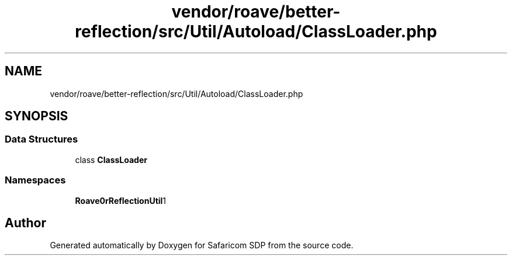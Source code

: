 .TH "vendor/roave/better-reflection/src/Util/Autoload/ClassLoader.php" 3 "Sat Sep 26 2020" "Safaricom SDP" \" -*- nroff -*-
.ad l
.nh
.SH NAME
vendor/roave/better-reflection/src/Util/Autoload/ClassLoader.php
.SH SYNOPSIS
.br
.PP
.SS "Data Structures"

.in +1c
.ti -1c
.RI "class \fBClassLoader\fP"
.br
.in -1c
.SS "Namespaces"

.in +1c
.ti -1c
.RI " \fBRoave\\BetterReflection\\Util\\Autoload\fP"
.br
.in -1c
.SH "Author"
.PP 
Generated automatically by Doxygen for Safaricom SDP from the source code\&.
